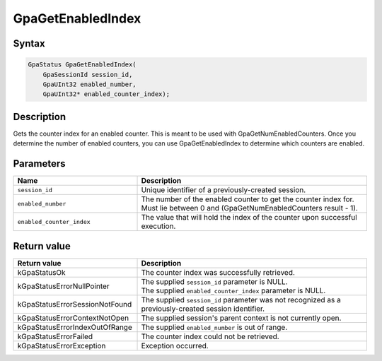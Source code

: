 .. Copyright (c) 2018-2021 Advanced Micro Devices, Inc. All rights reserved.

GpaGetEnabledIndex
@@@@@@@@@@@@@@@@@@

Syntax
%%%%%%

.. code-block:: c++

    GpaStatus GpaGetEnabledIndex(
        GpaSessionId session_id,
        GpaUInt32 enabled_number,
        GpaUInt32* enabled_counter_index);

Description
%%%%%%%%%%%

Gets the counter index for an enabled counter. This is meant to be used with
GpaGetNumEnabledCounters. Once you determine the number of enabled counters,
you can use GpaGetEnabledIndex to determine which counters are enabled.

Parameters
%%%%%%%%%%

.. csv-table::
    :header: "Name", "Description"
    :widths: 35, 65

    "``session_id``", "Unique identifier of a previously-created session."
    "``enabled_number``", "The number of the enabled counter to get the counter index for. Must lie between 0 and (GpaGetNumEnabledCounters result - 1)."
    "``enabled_counter_index``", "The value that will hold the index of the counter upon successful execution."

Return value
%%%%%%%%%%%%

.. csv-table::
    :header: "Return value", "Description"
    :widths: 35, 65

    "kGpaStatusOk", "The counter index was successfully retrieved."
    "kGpaStatusErrorNullPointer", "| The supplied ``session_id`` parameter is NULL.
    | The supplied ``enabled_counter_index`` parameter is NULL."
    "kGpaStatusErrorSessionNotFound", "The supplied ``session_id`` parameter was not recognized as a previously-created session identifier."
    "kGpaStatusErrorContextNotOpen", "The supplied session's parent context is not currently open."
    "kGpaStatusErrorIndexOutOfRange", "The supplied ``enabled_number`` is out of range."
    "kGpaStatusErrorFailed", "The counter index could not be retrieved."
    "kGpaStatusErrorException", "Exception occurred."
